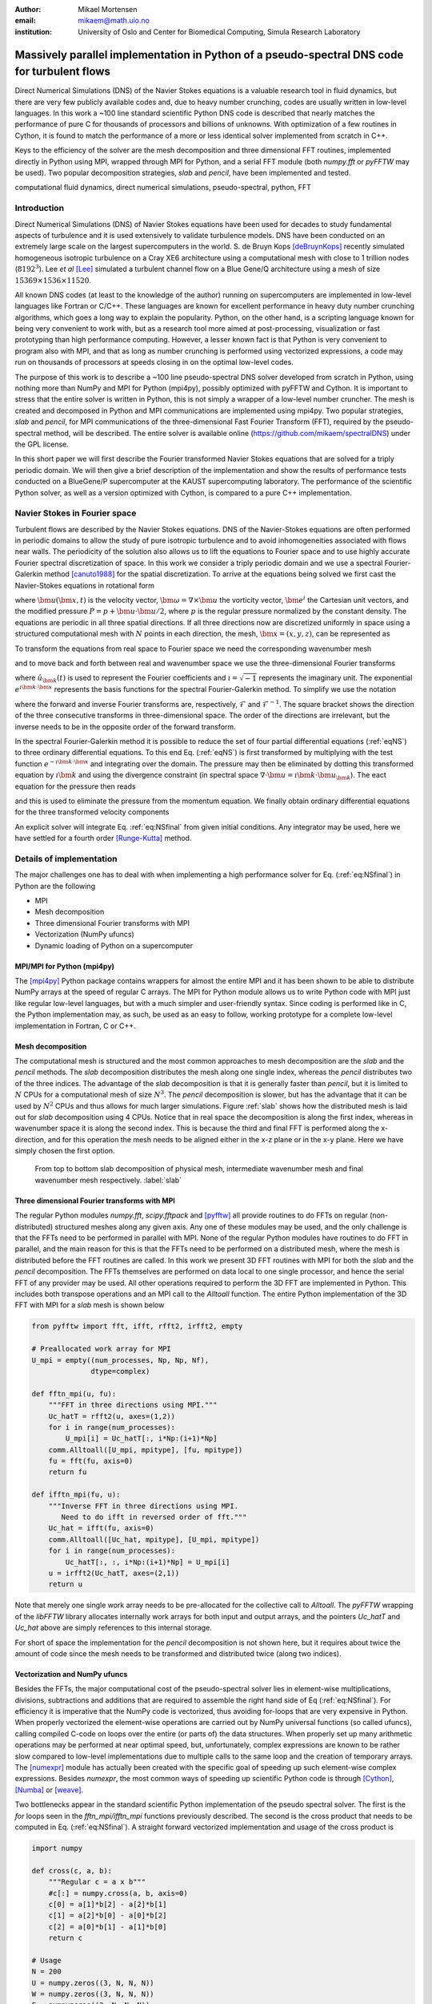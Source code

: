:author: Mikael Mortensen
:email: mikaem@math.uio.no
:institution: University of Oslo and Center for Biomedical Computing, Simula Research Laboratory

---------------------------------------------------------------------------------------------
Massively parallel implementation in Python of a pseudo-spectral DNS code for turbulent flows
---------------------------------------------------------------------------------------------

.. class:: abstract

   Direct Numerical Simulations (DNS) of the Navier Stokes equations is a 
   valuable research tool in fluid dynamics, but there are very few publicly 
   available codes and, due to heavy number crunching, codes are usually written 
   in low-level languages. In this work a ~100 line standard scientific Python DNS code is described 
   that nearly matches the performance of pure C for thousands of processors 
   and billions of unknowns. With optimization of a few routines in Cython, 
   it is found to match the performance of a more or less identical solver 
   implemented from scratch in C++.

   Keys to the efficiency of the solver are the mesh decomposition and three 
   dimensional FFT routines, implemented directly in Python using MPI, wrapped 
   through MPI for Python, and a serial FFT module (both *numpy.fft* or *pyFFTW* may be used). 
   Two popular decomposition strategies, *slab* and *pencil*, have been 
   implemented and tested.  
   
.. class:: keywords

   computational fluid dynamics, direct numerical simulations, pseudo-spectral, python, FFT

Introduction
------------

Direct Numerical Simulations (DNS) of Navier Stokes equations have been used for decades to study fundamental aspects of turbulence and it is used extensively to validate turbulence models. DNS have been conducted on an extremely large scale on the largest supercomputers in the world. S. de Bruyn Kops [deBruynKops]_ recently simulated homogeneous isotropic turbulence on a Cray XE6 architecture using a computational mesh with close to 1 trillion nodes (:math:`8192^3`). Lee *et al* [Lee]_ simulated a turbulent channel flow on a Blue Gene/Q architecture using a mesh of size :math:`15369 \times 1536 \times 11520`.
 
All known DNS codes (at least to the  knowledge of the author) running on supercomputers are implemented in low-level languages like Fortran or C/C++. These  languages are known for excellent performance in heavy duty number crunching algorithms, which goes a long way to explain the popularity. Python, on the other hand, is a scripting language known for being very convenient to work with, but as a research tool more aimed at post-processing, visualization or fast prototyping than high performance computing. However, a lesser known fact is that Python is very convenient to program also with MPI, and that as long as number crunching is performed using vectorized expressions, a code may run on thousands of processors at speeds closing in on the optimal low-level codes.  

The purpose of this work is to describe a ~100 line pseudo-spectral DNS solver developed from scratch in Python, using nothing more than NumPy and MPI for Python (mpi4py), possibly optimized with pyFFTW and Cython. It is important to stress that the entire solver is written in Python, this is not simply a wrapper of a low-level number cruncher. The mesh is created and decomposed in Python and MPI communications are implemented using mpi4py. Two popular strategies, *slab* and *pencil*, for MPI communications of the three-dimensional Fast Fourier Transform (FFT), required by the pseudo-spectral method, will be described. The entire solver is available online (https://github.com/mikaem/spectralDNS) under the GPL license.

In this short paper we will first describe the Fourier transformed Navier Stokes equations that are solved for a triply periodic domain. We will then give a brief description of the implementation and show the results of performance tests conducted on a BlueGene/P supercomputer at the KAUST supercomputing laboratory. The performance of the scientific Python solver, as well as a version optimized with Cython, is compared to a pure C++ implementation. 

Navier Stokes in Fourier space
------------------------------

Turbulent flows are described by the Navier Stokes equations. DNS of the Navier-Stokes equations are often performed in periodic domains to allow the study of pure isotropic turbulence and to avoid inhomogeneities associated with flows near walls. The periodicity of the solution also allows us to lift the equations to Fourier space and to use highly accurate Fourier spectral discretization of space. In this work we consider a triply periodic domain and we use a spectral Fourier-Galerkin method [canuto1988]_ for the spatial discretization. To arrive at the equations being solved we first cast the Navier-Stokes equations in rotational form

.. math::
   :type: eqnarray
   :label: eqNS

   \frac{\partial \bm{u}}{\partial t} - \bm{u} \times \bm{\omega}   &=& \nu \nabla^2 \bm{u} - \nabla{P}, \\
   \nabla \cdot \bm{u} &=& 0, \\
   \bm{u}(\bm{x}+2\pi \bm{e}^i, t) &=& \bm{u}(\bm{x}, t), \quad \text{for }\, i=1,2,3,\\
   \bm{u}(\bm{x}, 0) &=& \bm{u}_0(\bm{x})

where :math:`\bm{u}(\bm{x}, t)` is the velocity vector, :math:`\bm{\omega}=\nabla \times \bm{u}` the vorticity vector, :math:`\bm{e}^i` the Cartesian unit vectors, and the modified pressure :math:`P=p+\bm{u}\cdot \bm{u}/2`, where :math:`p` is the regular pressure normalized by the constant density. The equations are periodic in all three spatial directions. If all three directions now are discretized uniformly in space using a structured computational mesh with :math:`N` points in each direction, the mesh, :math:`\bm{x}=(x,y,z)`, can be represented as

.. math::
   :label: eq:realmesh
   
   \bm{x} =(x_i, y_j, z_k) = \left\{\left( \frac{2\pi i}{N}, \frac{2\pi j}{N}, \frac{2\pi k}{N} \right): i,j,k \in 0,\ldots, N-1\right\} .


To transform the equations from real space to Fourier space we need the corresponding wavenumber mesh

.. math::
   :label: eq:wavemesh 
   
   \bm{k} = (k_x, k_y, k_z) = \left\{(l, m, n): \, l, m, n \in -\frac{N}{2}+1,\ldots, \frac{N}{2} \right\},

and to move back and forth between real and wavenumber space we use the three-dimensional Fourier transforms

.. math::
   :label: eq:ffteq
   :type: eqnarray

   u(\bm{x}, t) &=& \frac{1}{N^3}\sum_{\bm{k}} \hat{u}_{\bm{k}}(t) e^{\imath \bm{k}\cdot \bm{x}}, \\
   \hat{u}_{\bm{k}}(t) &=& \sum_{\bm{x}} u(\bm{x}, t) e^{-\imath \bm{k}\cdot \bm{x}}


where :math:`\hat{u}_{\bm{k}}(t)` is used to represent the Fourier coefficients and :math:`\imath=\sqrt{-1}` represents the imaginary unit. The exponential :math:`e^{\imath \bm{k}\cdot \bm{x}}` represents the basis functions for the spectral Fourier-Galerkin method. To simplify we use the notation

.. math::
   :label:
   :type: eqnarray

   \hat{u}_{\bm{k}}(t) &=& \mathcal{F}({u}(\bm{x}, t)) \left[= \mathcal{F}_{k_x} \left(\mathcal{F}_{k_y} \left( \mathcal{F}_{k_z} ({u}) \right) \right) \right], \\
   {u}(\bm{x}, t) &=& \mathcal{F}^{-1}(\hat{u}_{\bm{k}}(t)) \left[= \mathcal{F}^{-1}_{z}\left(\mathcal{F}^{-1}_{y}\left(\mathcal{F}^{-1}_{x}(\hat{{u}})\right)\right)\right], 

where the forward and inverse Fourier transforms are, respectively, :math:`\mathcal{F}` and :math:`\mathcal{F}^{-1}`. The square bracket shows the direction of the three consecutive transforms in three-dimensional space. The order of the directions are irrelevant, but the inverse needs to be in the opposite order of the forward transform.

In the spectral Fourier-Galerkin method it is possible to reduce the set of four partial differential equations (:ref:`eqNS`) to three ordinary differential equations. To this end Eq. (:ref:`eqNS`) is first transformed by multiplying with the test function :math:`e^{-\imath \bm{k}\cdot \bm{x}}` and integrating over the domain. The pressure may then be eliminated by dotting this transformed equation by :math:`\imath \bm{k}` and using the divergence constraint (in spectral space :math:`\nabla \cdot \bm{u} = \imath \bm{k}\cdot \bm{u}_{\bm{k}}`). The eact equation for the pressure then reads

.. math::
   :label: eq:pressure

   \hat{P}_{\bm{k}} = - \frac{\imath\bm{k} \cdot \widehat{( \bm{u} \times \bm{\omega})}_{\bm{k}} }{|\bm{k}|^2},

and this is used to eliminate the pressure from the momentum equation. We finally obtain ordinary differential equations for the three transformed velocity components

.. math::
   :label: eq:NSfinal

   \frac{d\hat{\bm{u}}_{\bm{k}}}{d t}  = \widehat{( \bm{u} \times \bm{\omega})}_{\bm{k}} - \nu |\bm{k}|^2  \hat{\bm{u}}_{\bm{k}} - \bm{k} \frac{\bm{k} \cdot \widehat{( \bm{u} \times \bm{\omega})}_{\bm{k}} }{|\bm{k}|^2}.

An explicit solver will integrate Eq. :ref:`eq:NSfinal` from given initial conditions. Any integrator may be used, here we have settled for a fourth order [Runge-Kutta]_ method.

Details of implementation
-------------------------
The major challenges one has to deal with when implementing a high performance solver for Eq. (:ref:`eq:NSfinal`) in Python are the following

* MPI
* Mesh decomposition
* Three dimensional Fourier transforms with MPI
* Vectorization (NumPy ufuncs)
* Dynamic loading of Python on a supercomputer

MPI/MPI for Python (mpi4py)
===========================

The [mpi4py]_ Python package contains wrappers for almost the entire MPI and it has been shown to be able to distribute NumPy arrays at the speed of regular C arrays. The MPI for Python module allows us to write Python code with MPI just like regular low-level languages, but with a much simpler and user-friendly syntax. Since coding is performed like in C, the Python implementation may, as such, be used as an easy to follow, working prototype for a complete low-level implementation in Fortran, C or C++.

Mesh decomposition
==================

The computational mesh is structured and the most common approaches to mesh decomposition are the *slab* and the *pencil* methods. The *slab* decomposition distributes the mesh along one single index, whereas the *pencil* distributes two of the three indices. The advantage of the *slab* decomposition is that it is generally faster than *pencil*, but it is limited to :math:`N` CPUs for a computational mesh of size :math:`N^3`. The *pencil* decomposition is slower, but has the advantage that it can be used by :math:`N^2` CPUs and thus allows for much larger simulations. Figure :ref:`slab` shows how the distributed mesh is laid out for *slab* decomposition using 4 CPUs. Notice that in real space the decomposition is along the first index, whereas in wavenumber space it is along the second index. This is because the third and final FFT is performed along the x-direction, and for this operation the mesh needs to be aligned either in the x-z plane or in the x-y plane. Here we have simply chosen the first option.

.. figure:: slabs.png
   :scale: 15%
   :figclass: bht

   From top to bottom slab decomposition of physical mesh, intermediate wavenumber mesh and final wavenumber mesh respectively. :label:`slab`


Three dimensional Fourier transforms with MPI
=============================================

The regular Python modules `numpy.fft`, `scipy.fftpack` and [pyfftw]_ all provide routines to do FFTs on regular (non-distributed) structured meshes along any given axis. Any one of these modules may be used, and the only challenge is that the FFTs need to be performed in parallel with MPI. None of the regular Python modules have routines to do FFT in parallel, and the main reason for this is that the FFTs need to be performed on a distributed mesh, where the mesh is distributed before the FFT routines are called. In this work we present 3D FFT routines with MPI for both the *slab* and the *pencil* decomposition. The FFTs themselves are performed on data local to one single processor, and hence the serial FFT of any provider may be used. All other operations required to perform the 3D FFT are implemented in Python. This includes both transpose operations and an MPI call to the `Alltoall` function. The entire Python implementation of the 3D FFT with MPI for a *slab* mesh is shown below


.. code-block:: python

    from pyfftw import fft, ifft, rfft2, irfft2, empty

    # Preallocated work array for MPI
    U_mpi = empty((num_processes, Np, Np, Nf), 
                  dtype=complex)

    def fftn_mpi(u, fu):
        """FFT in three directions using MPI."""
        Uc_hatT = rfft2(u, axes=(1,2))
        for i in range(num_processes): 
            U_mpi[i] = Uc_hatT[:, i*Np:(i+1)*Np]
        comm.Alltoall([U_mpi, mpitype], [fu, mpitype])    
        fu = fft(fu, axis=0)
        return fu

    def ifftn_mpi(fu, u):
        """Inverse FFT in three directions using MPI.
           Need to do ifft in reversed order of fft."""
        Uc_hat = ifft(fu, axis=0)
        comm.Alltoall([Uc_hat, mpitype], [U_mpi, mpitype])
        for i in range(num_processes):
            Uc_hatT[:, :, i*Np:(i+1)*Np] = U_mpi[i]
        u = irfft2(Uc_hatT, axes=(2,1))
        return u


Note that merely one single work array needs to be pre-allocated for the collective call to `Alltoall`. The `pyFFTW` wrapping of the `libFFTW` library allocates internally work arrays for both input and output arrays, and the pointers `Uc_hatT` and `Uc_hat` above are simply references to this internal storage. 

For short of space the implementation for the *pencil* decomposition is not shown here, but it requires about twice the amount of code since the mesh needs to be transformed and distributed twice (along two indices).

Vectorization and NumPy ufuncs
==============================

Besides the FFTs, the major computational cost of the pseudo-spectral solver lies in element-wise multiplications, divisions, subtractions and additions that are required to assemble the right hand side of Eq (:ref:`eq:NSfinal`). For efficiency it is imperative that the NumPy code is vectorized, thus avoiding for-loops that are very expensive in Python. When properly vectorized the element-wise operations are carried out by NumPy universal functions (so called ufuncs), calling compiled C-code on loops over the entire (or parts of) the data structures. When properly set up many arithmetic operations may be performed at near optimal speed, but, unfortunately, complex expressions are known to be rather slow compared to low-level implementations due to multiple calls to the same loop and the creation of temporary arrays. The [numexpr]_ module has actually been created with the specific goal of speeding up such element-wise complex expressions. Besides `numexpr`, the most common ways of speeding up scientific Python code is through [Cython]_, [Numba]_ or [weave]_.

Two bottlenecks appear in the standard scientific Python implementation of the pseudo spectral solver. The first is the *for* loops seen in the *fftn_mpi/ifftn_mpi* functions previously described. The second is the cross product that needs to be computed in Eq. (:ref:`eq:NSfinal`). A straight forward vectorized implementation and usage of the cross product is 

.. code-block:: python

    import numpy

    def cross(c, a, b):
        """Regular c = a x b"""
        #c[:] = numpy.cross(a, b, axis=0) 
        c[0] = a[1]*b[2] - a[2]*b[1]
        c[1] = a[2]*b[0] - a[0]*b[2]
        c[2] = a[0]*b[1] - a[1]*b[0]
        return c

    # Usage
    N = 200
    U = numpy.zeros((3, N, N, N))
    W = numpy.zeros((3, N, N, N))
    F = numpyzeros((3, N, N, N))
    F = cross(U, W, F)

The cross product actually makes 6 calls to the multiply ufunc, 3 to subtract, and also requires temporary arrays for storage. Each ufunc loops over the entire computational mesh and as such it is not unexpected that the computation of the cross product becomes a bottleneck. The built-in `numpy.cross` (shown in the cross code listing) uses ufuncs as well and runs approximately as fast as the code shown. Moving this routine to Numba or Cython we can hardcode the loop over the mesh just once and speed-up is approximately a factor of 5. A Numba implementation is shown below

.. code-block:: python

    from numba import jit, float64 as float

    @jit(float[:,:,:,:](float[:,:,:,:], 
         float[:,:,:,:], float[:,:,:,:]), nopython=True)
    def cross(a, b, c):
        for i in xrange(a.shape[1]):
            for j in xrange(a.shape[2]):
                for k in xrange(a.shape[3]):
                    a0 = a[0,i,j,k]
                    a1 = a[1,i,j,k]
                    a2 = a[2,i,j,k]
                    b0 = b[0,i,j,k]
                    b1 = b[1,i,j,k]
                    b2 = b[2,i,j,k]
                    c[0,i,j,k] = a1*b2 - a2*b1
                    c[1,i,j,k] = a2*b0 - a0*b2
                    c[2,i,j,k] = a0*b1 - a1*b0
        return c

The Numba code works out of the box and is compiled on the fly by a just-in-time compiler. A Cython version looks very similar, but requires compilation into a module that is subsequently imported back into python. The Cython code below uses fused types to generate code for single and double precision simultaneously.


.. code-block:: python

    cimport numpy as np
    ctypedef fused T:
        np.float64_t
        np.float32_t

    def cross(np.ndarray[T, ndim=4] a,
              np.ndarray[T, ndim=4] b,
              np.ndarray[T, ndim=4] c):
        cdef unsigned int i, j, k
        cdef T a0, a1, a2, b0, b1, b2
        for i in xrange(a.shape[1]):
            for j in xrange(a.shape[2]):
                for k in xrange(a.shape[3]):
                    a0 = a[0,i,j,k]
                    a1 = a[1,i,j,k]
                    a2 = a[2,i,j,k]
                    b0 = b[0,i,j,k]
                    b1 = b[1,i,j,k]
                    b2 = b[2,i,j,k]
                    c[0,i,j,k] = a1*b2 - a2*b1
                    c[1,i,j,k] = a2*b0 - a0*b2
                    c[2,i,j,k] = a0*b1 - a1*b0
        return c

In addition, both *scipy.weave* and *numexpr* have been tested as well, but they have been found to be slower than Numba and Cython. 

Dynamic loading of Python on supercomputers
===========================================

The dynamic loading of Python on supercomputers can be very slow due to bottlenecks in the filesystem when thousands of processors attempt to open the same files. A solution to this problem has been provided by the scalable Python version developed by J. [Enkovaara]_ and used by [GPAW]_, where CPython is modified slightly such that during import operations only a single process performs the actual I/O, and MPI is used for broadcasting the data to other MPI ranks. With scalable Python the dynamic loading times are kept at approximately 30 seconds for a full rack (4096 cores).


Parallel scaling on Blue Gene/P
-------------------------------

In this section we compare the performance of the solver with a pure C++ implementation on Shaheen, a Blue Gene/P supercomputer at the KAUST supercomputing Laboratory. The C++ solver we are comparing with has been implemented using the Python solver as prototype and the only real difference is that the C++ solver is using the 3D FFT routines from [FFTW]_ with MPI included. For optimization we are only considering the Cython implementation, because we were not able to install Numba on Shaheen.

The solver is run for a Taylor Green test case initialized as 

.. math::
   :label: TG
   :type: eqnarray

    u(x, y, z) &=& \sin(x)  \cos(y) \cos(z), \notag \\
    {v}(x, y, z) &=&-\cos(x) \sin(y) \cos(z), \notag\\
    {w}(x, y, z) &=& 0, \notag

with a Reynolds number of 1600 and a time step of 0.001. At first the implementation is verified by running the solver for a time :math:`t=[0, 20]` and comparing the results to a previously verified reference solution, generated from a well tested and established low-level pseudo-spectral solver and utilized by the annual International Workshop on High-Order [CFD]_ Methods. From start to finish, over 20,000 time steps, the L2 error norm of the solution computed by our solver never strays more than 1e-6 from the reference solution.

.. figure:: weak.png
   :scale: 50%
   :figclass: bht

   Weak scaling of various versions of the DNS solver. The slab decomposition uses :math:`4 \cdot 64^3` nodes per core, whereas the pencil decomposition uses :math:`2 \cdot 64^3`. The C++ solver uses slab decomposition and MPI communication is performed through the FFTW library. The top figure is for a standard scientific Python solver, whereas the lower figure has some key routines optimized by Cython.  :label:`weak`

.. figure:: strong.png
   :scale: 50%
   :figclass: bht

   Strong scaling of various versions of the DNS solver. The C++ solver uses slab decomposition and MPI communication is performed through the FFTW library. The top figure is for a standard scientific Python solver, whereas the lower figure has some key routines optimized by Cython. :label:`strong`

Next the weak scaling of the solver is tested by running the case for increasing number of processors, keeping the number of mesh nodes per CPU constant. Since the FFT is known to scale with problem size as :math:`N \log_2 N`, and  assuming further that FFT is the major cost, the ideal weak scaling computing time should then scale proportional to :math:`\log_2 N`. The upper panel of Figure :ref:`weak`, shows the scaling of the scientific Python solver, both with *slab* and *pencil* decomposition, compared also with the C++ solver. The *slab* solver uses mesh sizes of :math:`N=(2, 16, 128, 1024)`, whereas the *pencil* solver uses mesh sizes of :math:`N=(4, 32, 256, 2048)`. The scientific Python solver is evidently 30-40 % slower, but scaling is good - indicating that the MPI communications are performing at the level of C++. The lower panel of Figure :ref:`weak` shows the performance of the solver when certain routines, most notably the cross product and the for-loop in the routines *fftn_mpi/ifftn_mpi*, have been computed with Cython. The results show that the Python solver now operates very close to the speed of pure C++, and the scaling is equally good. Note that the largest simulations in Figure :ref:`weak` are using a computational box of size :math:`2048^3` - approximately 8 billion mesh nodes.

Strong scaling is tested for a computational box of size :math:`512^3`, for a various number of processors larger than 64. For *slab* decomposition the maximum number of CPUs is now 512, whereas for *pencil* :math:`512^2` CPUs can be used. The top panel of Figure :ref:`strong` shows the performance of the scientific Python solvers. Evidently, the performance is degrading when the number of mesh nodes per CPU becomes lower and the number of processors increases. The main reason for this poor performance can be found in the implementation of the 3D FFT, where there is a for-loop over the number of processors. When this for-loop (as well as a few other routines) is moved to Cython, we observe very good strong scaling, even better than the C++ implementation that is using MPI directly from within FFTW.

To further elaborate on the performance of the code, we note that the open source pseudo-spectral C++ solver [Tarang]_ has been benchmarked on exactly the same computer (Shaheen). Furthermore, Tarang is using the same dealiasing technique and the same 4th order Runge-Kutta integrator as we are, which should open up for direct comparison of computational efficiency. In Figure 2 of [Tarang]_ it is shown that a computational box of size :math:`1024^3` is running with 512 CPUs at approximately 50 seconds per time step. In the lower panel of Figure :ref:`weak`, we see that the current optimized Cython solver is running the same box (:math:`1024^3`) with twice as many CPUs (1024) at approximately 20 seconds per time step. Assuming perfect strong scaling (which may be unfair considering Figure 2 of [Tarang]_) this would correspond to 40 seconds per time step using half the number of CPUs, which is actually 20 % faster than Tarang.  

Conclusions
-----------

In this paper we show that it is possible to write a very good solver for direct numerical simulations of turbulent flows directly in Python, with nothing more than standard modules like NumPy, SciPy and MPI for Python (mpi4py). We also show that it is possible to get a fully competitive solver, that runs with the speed of C on thousands of processors with billions of unknowns, but then it is necessary to move a few computationally heavy routines from NumPy's ufuncs to Cython or Numba. The current paper discusses only the triply periodic domain, suitable for studying isotropic turbulence. However, the use of Python/Cython for studying turbulence is not limited to only this configuration and work is currently in progress to develop efficient Python/Cython solvers for flows with one or two inhomogeneous directions.


Acknowledgements
----------------

This work is supported by the 4DSpace Strategic Research Initiative at the University of Oslo, and a Center of Excellence grant from the Research Council of Norway to the Center for Biomedical Computing at Simula Research Laboratory.

.. Customised LaTeX packages
.. -------------------------

.. Please avoid using this feature, unless agreed upon with the
.. proceedings editors.

.. ::

..   .. latex::
..      :usepackage: somepackage

..      Some custom LaTeX source here.

References
----------
.. [Lee] M. Lee, N. Malaya and R. D. Moser *Petascale Direct Numerical Simulation of Turbulent Channel Flow on Up to 786K Cores* Proceedings of the International Conference on High Performance Computing, Networking, Storage and Analysis, (2013)

.. [deBruynKops] S. de Bruyn Kops, *Classical scaling and intermittency in strongly stratified Boussinesq turbulence*, J. Fluid Mechanics vol 775, p 436-463, (2015)

.. [canuto1988] C. Canuto, M. Y. Hussaini,  A. Quarteroni, and T. A. Zang *Spectral Methods in Fluid Dynamics*, Springer-Verlag New York-Heidelberg-Berlin, 1988.

.. [Runge-Kutta] C. W. Gear, *Numerical Initial Value Problems in Ordinary Differential Equations* (Englewood Cliffs, NJ: Prentice-Hall), Chapter 2. 1971.

.. [CFD] The annual International Workshop on High-Order CFD Methods https://www.grc.nasa.gov/hiocfd/. Reference data: https://www.grc.nasa.gov/wp-content/uploads/sites/22/C3.3_datafiles.zip

.. [GPAW] J. Enkovaara, N. A. Romero, Sameer Shende and J. J. Mortensen, *GPAW - massively parallel electronic structure calculations with Python-based software*, Procedia Computer Science, 2011.

.. [Tarang] M. Verma, A. Chatterjee, K. Reddy, R. Yadav, S. PAUL, M. Chandra and R. Samtaney *Benchmarking and scaling studies of pseudo-spectral code Tarang for turbulence simulations*, Pramana Journal of Physics, (81), (4) p. 617-629, (2013)

.. [Enkovaara] https://gitorious.org/scalable-python

.. [mpi4py] https://bitbucket.org/mpi4py/

.. [pyfftw] https://github.com/hgomersall/pyFFTW

.. [FFTW] http://www.fftw.org/

.. [numexpr] https://github.com/pydata/numexpr

.. [Cython] http://cython.org/

.. [Numba] http://numba.pydata.org/

.. [weave] https://github.com/scipy/weave



